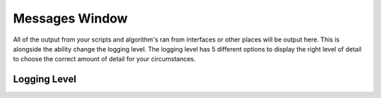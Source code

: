 .. _WorkbenchMessagesWindow:

===============
Messages Window
===============

All of the output from your scripts and algorithm's ran from interfaces or other places will be output here. This is
alongside the ability change the logging level. The logging level has 5 different options to display the right level of
detail to choose the correct amount of detail for your circumstances.

.. image:: ../images/Workbench/MessageWindow/MessagesWidget.png
    :align: right
    :scale: 50%

Logging Level
-------------

.. image:: ../images/Workbench/MessageWindow/MessagesWidgetContextMenu.png